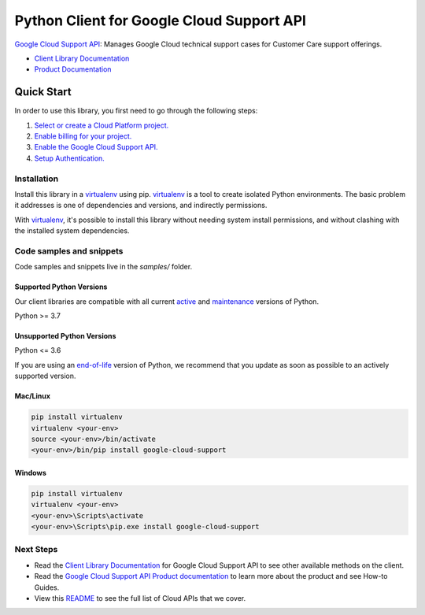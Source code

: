Python Client for Google Cloud Support API
==========================================

|preview| |pypi| |versions|

`Google Cloud Support API`_: Manages Google Cloud technical support cases for Customer Care support offerings.

- `Client Library Documentation`_
- `Product Documentation`_

.. |preview| image:: https://img.shields.io/badge/support-preview-orange.svg
   :target: https://github.com/googleapis/google-cloud-python/blob/main/README.rst#stability-levels
.. |pypi| image:: https://img.shields.io/pypi/v/google-cloud-support.svg
   :target: https://pypi.org/project/google-cloud-support/
.. |versions| image:: https://img.shields.io/pypi/pyversions/google-cloud-support.svg
   :target: https://pypi.org/project/google-cloud-support/
.. _Google Cloud Support API: https://cloud.google.com/support/docs/reference/support-api
.. _Client Library Documentation: https://cloud.google.com/python/docs/reference/support/latest
.. _Product Documentation:  https://cloud.google.com/support/docs/reference/support-api

Quick Start
-----------

In order to use this library, you first need to go through the following steps:

1. `Select or create a Cloud Platform project.`_
2. `Enable billing for your project.`_
3. `Enable the Google Cloud Support API.`_
4. `Setup Authentication.`_

.. _Select or create a Cloud Platform project.: https://console.cloud.google.com/project
.. _Enable billing for your project.: https://cloud.google.com/billing/docs/how-to/modify-project#enable_billing_for_a_project
.. _Enable the Google Cloud Support API.:  https://cloud.google.com/support/docs/reference/support-api
.. _Setup Authentication.: https://googleapis.dev/python/google-api-core/latest/auth.html

Installation
~~~~~~~~~~~~

Install this library in a `virtualenv`_ using pip. `virtualenv`_ is a tool to
create isolated Python environments. The basic problem it addresses is one of
dependencies and versions, and indirectly permissions.

With `virtualenv`_, it's possible to install this library without needing system
install permissions, and without clashing with the installed system
dependencies.

.. _`virtualenv`: https://virtualenv.pypa.io/en/latest/


Code samples and snippets
~~~~~~~~~~~~~~~~~~~~~~~~~

Code samples and snippets live in the `samples/` folder.


Supported Python Versions
^^^^^^^^^^^^^^^^^^^^^^^^^
Our client libraries are compatible with all current `active`_ and `maintenance`_ versions of
Python.

Python >= 3.7

.. _active: https://devguide.python.org/devcycle/#in-development-main-branch
.. _maintenance: https://devguide.python.org/devcycle/#maintenance-branches

Unsupported Python Versions
^^^^^^^^^^^^^^^^^^^^^^^^^^^
Python <= 3.6

If you are using an `end-of-life`_
version of Python, we recommend that you update as soon as possible to an actively supported version.

.. _end-of-life: https://devguide.python.org/devcycle/#end-of-life-branches

Mac/Linux
^^^^^^^^^

.. code-block:: console

    pip install virtualenv
    virtualenv <your-env>
    source <your-env>/bin/activate
    <your-env>/bin/pip install google-cloud-support


Windows
^^^^^^^

.. code-block:: console

    pip install virtualenv
    virtualenv <your-env>
    <your-env>\Scripts\activate
    <your-env>\Scripts\pip.exe install google-cloud-support

Next Steps
~~~~~~~~~~

-  Read the `Client Library Documentation`_ for Google Cloud Support API
   to see other available methods on the client.
-  Read the `Google Cloud Support API Product documentation`_ to learn
   more about the product and see How-to Guides.
-  View this `README`_ to see the full list of Cloud
   APIs that we cover.

.. _Google Cloud Support API Product documentation:  https://cloud.google.com/support/docs/reference/support-api
.. _README: https://github.com/googleapis/google-cloud-python/blob/main/README.rst

